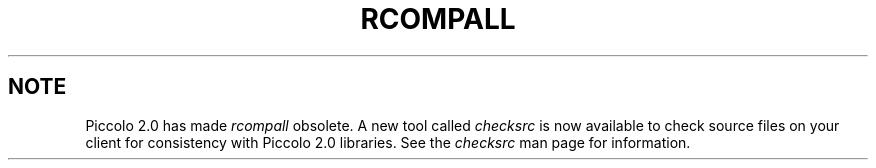 .TH RCOMPALL 1 "ASK" "ASK/Ingres, Inc." "ASK/Ingres, Inc."
.\" History:
.\"	21-dec-1990 (BobA)
.\"		Written.
.\"	02-aug-91 (brett)
.\"		Added code to check port_branch directories.  Add the file's
.\"		version to the rcompare.  Make more extensive checks on each
.\"		file.
.\"	14-aug-91 (brett)
.\"		Add the explaination section for extended error messages.
.\"	09-nov-92 (lauraw)
.\"		Obsolete with Piccolo 2.0.
.ta 8n 16n 24n 32n 40n 48n 56n
.SH NOTE
Piccolo 2.0 has made
.I rcompall
obsolete.
A new tool called
.I checksrc
is now available to check source files on your client for consistency 
with Piccolo 2.0 libraries.
See the
.I checksrc
man page for information.
